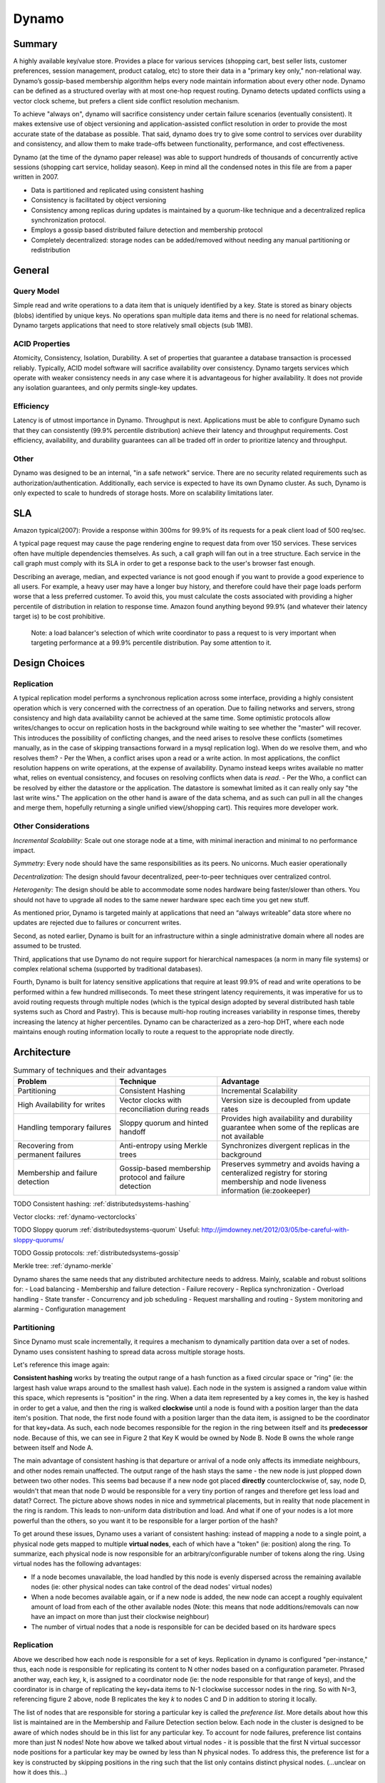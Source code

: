 .. _dynamo:

Dynamo
======

Summary
-------
A highly available key/value store. Provides a place for various services (shopping cart, best seller lists, customer preferences, session management, product catalog, etc) to store their data in a "primary key only," non-relational way. Dynamo’s gossip-based membership algorithm helps every node maintain information about every other node. Dynamo can be defined as a structured overlay with at most one-hop request routing. Dynamo detects updated conflicts using a vector clock scheme, but prefers a client side conflict resolution mechanism.

To achieve "always on", dynamo will sacrifice consistency under certain failure scenarios (eventually consistent). It makes extensive use of object versioning and application-assisted conflict resolution in order to provide the most accurate state of the database as possible. That said, dynamo does try to give some control to services over durability and consistency, and allow them to make trade-offs between functionality, performance, and cost effectiveness.

Dynamo (at the time of the dynamo paper release) was able to support hundreds of thousands of concurrently active sessions (shopping cart service, holiday season). Keep in mind all the condensed notes in this file are from a paper written in 2007.

- Data is partitioned and replicated using consistent hashing
- Consistency is facilitated by object versioning
- Consistency among replicas during updates is maintained by a quorum-like technique and a decentralized replica synchronization protocol.
- Employs a gossip based distributed failure detection and membership protocol
- Completely decentralized: storage nodes can be added/removed without needing any manual partitioning or redistribution

.. _dynamo-general:

General
-------

Query Model
^^^^^^^^^^^
Simple read and write operations to a data item that is uniquely identified by a key. State is stored as binary objects (blobs) identified by unique keys. No operations span multiple data items and there is no need for relational schemas. Dynamo targets applications that need to store relatively small objects (sub 1MB).

ACID Properties
^^^^^^^^^^^^^^^
Atomicity, Consistency, Isolation, Durability. A set of properties that guarantee a database transaction is processed reliably. Typically, ACID model software will sacrifice availability over consistency. Dynamo targets services which operate with weaker consistency needs in any case where it is advantageous for higher availability. It does not provide any isolation guarantees, and only permits single-key updates.

Efficiency
^^^^^^^^^^
Latency is of utmost importance in Dynamo. Throughput is next. Applications must be able to configure Dynamo such that they can consistently (99.9% percentile distribution) achieve their latency and throughput requirements. Cost efficiency, availability, and durability guarantees can all be traded off in order to prioritize latency and throughput.

Other
^^^^^
Dynamo was designed to be an internal, "in a safe network" service. There are no security related requirements such as authorization/authentication. Additionally, each service is expected to have its own Dynamo cluster. As such, Dynamo is only expected to scale to hundreds of storage hosts. More on scalability limitations later.

.. image:: media/dynamo-amazonarch.jpg
   :alt: Amazon's Service Oriented Architecture
   :align: center

.. _dynamo-sla:

SLA
---
Amazon typical(2007): Provide a response within 300ms for 99.9% of its requests for a peak client load of 500 req/sec.

A typical page request may cause the page rendering engine to request data from over 150 services. These services often have multiple dependencies themselves. As such, a call graph will fan out in a tree structure. Each service in the call graph must comply with its SLA in order to get a response back to the user's browser fast enough.

Describing an average, median, and expected variance is not good enough if you want to provide a good experience to all users. For example, a heavy user may have a longer buy history, and therefore could have their page loads perform worse that a less preferred customer. To avoid this, you must calculate the costs associated with providing a higher percentile of distribution in relation to response time. Amazon found anything beyond 99.9% (and whatever their latency target is) to be cost prohibitive.

    Note: a load balancer's selection of which write coordinator to pass 
    a request to is very important when targeting performance at a 99.9% 
    percentile distribution. Pay some attention to it.

.. _dynamo-design-choices:

Design Choices
--------------
Replication
^^^^^^^^^^^
A typical replication model performs a synchronous replication across some interface, providing a highly consistent operation which is very concerned with the correctness of an operation. Due to failing networks and servers, strong consistency and high data availability cannot be achieved at the same time. Some optimistic protocols allow writes/changes to occur on replication hosts in the background while waiting to see whether the "master" will recover. This introduces the possibility of conflicting changes, and the need arises to resolve these conflicts (sometimes manually, as in the case of skipping transactions forward in a mysql replication log). When do we resolve them, and who resolves them?
- Per the When, a conflict arises upon a read or a write action. In most applications, the conflict resolution happens on write operations, at the expense of availability. Dynamo instead keeps writes available no matter what, relies on eventual consistency, and focuses on resolving conflicts when data is *read*.
- Per the Who, a conflict can be resolved by either the datastore or the application. The datastore is somewhat limited as it can really only say "the last write wins." The application on the other hand is aware of the data schema, and as such can pull in all the changes and merge them, hopefully returning a single unified view(/shopping cart). This requires more developer work.

.. image:: media/dynamo-replication-keyhashing.png
   :alt: Partitioning and replication of keys in Dynamo ring.
   :align: center

   **Figure 2: Partitioning and replication of keys in Dynamo ring.**

Other Considerations
^^^^^^^^^^^^^^^^^^^^
*Incremental Scalability:* Scale out one storage node at a time, with minimal ineraction and minimal to no performance impact.

*Symmetry:* Every node should have the same responsibilities as its peers. No unicorns. Much easier operationally

*Decentralization:* The design should favour decentralized, peer-to-peer techniques over centralized control.

*Heterogenity:* The design should be able to accommodate some nodes hardware being faster/slower than others. You should not have to upgrade all nodes to the same newer hardware spec each time you get new stuff.


As mentioned prior, Dynamo is targeted mainly at applications that need an “always writeable” data store where no updates are rejected due to failures or concurrent writes.

Second, as noted earlier, Dynamo is built for an infrastructure within a single administrative domain where all nodes are assumed to be trusted. 

Third, applications that use Dynamo do not require support for hierarchical namespaces (a norm in many file systems) or complex relational schema (supported by traditional databases). 

Fourth, Dynamo is built for latency sensitive applications that require at least 99.9% of read and write operations to be performed within a few hundred milliseconds. To meet these stringent latency requirements, it was imperative for us to avoid routing requests through multiple nodes (which is the typical design adopted by several distributed hash table systems such as Chord and Pastry). This is because multi-hop routing increases variability in response times, thereby increasing the latency at higher percentiles. Dynamo can be characterized as a zero-hop DHT, where each node maintains enough routing information locally to route a request to the appropriate node directly.

.. _dynamo-architecture:

Architecture
------------

.. csv-table:: Summary of techniques and their advantages
   :header: "Problem", "Technique", "Advantage"
   :widths: 20, 20, 30

   "Partitioning", "Consistent Hashing", "Incremental Scalability"
   "High Availability for writes", "Vector clocks with reconciliation during reads", "Version size is decoupled from update rates"
   "Handling temporary failures", "Sloppy quorum and hinted handoff", "Provides high availability and durability guarantee when some of the replicas are not available"
   "Recovering from permanent failures", "Anti-entropy using Merkle trees", "Synchronizes divergent replicas in the background"
   "Membership and failure detection", "Gossip-based membership protocol and failure detection", "Preserves symmetry and avoids having a centeralized registry for storing membership and node liveness information (ie:zookeeper)"


TODO Consistent hashing: :ref:`distributedsystems-hashing`

Vector clocks: :ref:`dynamo-vectorclocks`

TODO Sloppy quorum :ref:`distributedsystems-quorum`  Useful: http://jimdowney.net/2012/03/05/be-careful-with-sloppy-quorums/

TODO Gossip protocols: :ref:`distributedsystems-gossip`

Merkle tree: :ref:`dynamo-merkle`

Dynamo shares the same needs that any distributed architecture needs to address. Mainly, scalable and robust solitions for:
- Load balancing
- Membership and failure detection
- Failure recovery
- Replica synchronization
- Overload handling
- State transfer
- Concurrency and job scheduling
- Request marshalling and routing
- System monitoring and alarming
- Configuration management


.. _dynamo-architecture-partitioning

Partitioning
^^^^^^^^^^^^
Since Dynamo must scale incrementally, it requires a mechanism to dynamically partition data over a set of nodes. Dynamo uses consistent hashing to spread data across multiple storage hosts.

Let's reference this image again:

.. image:: media/dynamo-replication-keyhashing.png
   :alt: Figure 2: Partitioning and replication of keys in Dynamo ring.
   :align: center

   **Figure 2: Partitioning and replication of keys in Dynamo ring.**

**Consistent hashing** works by treating the output range of a hash function as a fixed circular space or "ring" (ie: the largest hash value wraps around to the smallest hash value). Each node in the system is assigned a random value within this space, which represents is "position" in the ring. When a data item represented by a key comes in, the key is hashed in order to get a value, and then the ring is walked **clockwise** until a node is found with a position larger than the data item's position. That node, the first node found with a position larger than the data item, is assigned to be the coordinator for that key+data. As such, each node becomes responsible for the region in the ring between itself and its **predecessor** node. Because of this, we can see in Figure 2 that Key K would be owned by Node B. Node B owns the whole range between itself and Node A.

The main advantage of consistent hashing is that departure or arrival of a node only affects its immediate neighbours, and other nodes remain unaffected. The output range of the hash stays the same - the new node is just plopped down between two other nodes. This seems bad because if a new node got placed **directly** counterclockwise of, say, node D, wouldn't that mean that node D would be responsible for a very tiny portion of ranges and therefore get less load and datat? Correct. The picture above shows nodes in nice and symmetrical placements, but in reality that node placement in the ring is random. This leads to non-uniform data distribution and load. And what if one of your nodes is a lot more powerful than the others, so you want it to be responsible for a larger portion of the hash?  

To get around these issues, Dynamo uses a variant of consistent hashing: instead of mapping a node to a single point, a physical node gets mapped to multiple **virtual nodes**, each of which have a "token" (ie: position) along the ring. To summarize, each physical node is now responsible for an arbitrary/configurable number of tokens along the ring. Using virtual nodes has the following advantages:

- If a node becomes unavailable, the load handled by this node is evenly dispersed across the remaining available nodes (ie: other physical nodes can take control of the dead nodes' virtual nodes)
- When a node becomes available again, or if a new node is added, the new node can accept a roughly equivalent amount of load from each of the other available nodes (Note: this means that node additions/removals can now have an impact on more than just their clockwise neighbour)
- The number of virtual nodes that a node is responsible for can be decided based on its hardware specs


Replication
^^^^^^^^^^^
Above we described how each node is responsible for a set of keys. Replication in dynamo is configured "per-instance," thus, each node is responsible for replicating its content to N other nodes based on a configuration parameter. Phrased another way, each key, k, is assigned to a coordinator node (ie: the node responsible for that range of keys), and the coordinator is in charge of replicating the key+data items to N-1 clockwise successor nodes in the ring. So with N=3, referencing figure 2 above, node B replicates the key *k* to nodes C and D in addition to storing it locally.

The list of nodes that are responsible for storing a particular key is called the *preference list*. More details about how this list is maintained are in the Membership and Failure Detection section below. Each node in the cluster is designed to be aware of which nodes should be in this list for any particular key. To account for node failures, preference list contains more than just N nodes! Note how above we talked about virtual nodes - it is possible that the first N virtual successor node positions for a particular key may be owned by less than N physical nodes. To address this, the preference list for a key is constructed by skipping positions in the ring such that the list only contains distinct physical nodes. (...unclear on how it does this...)

.. _dynamo-versioning:

Data Versioning
---------------

Dyano is eventually consistent, and as such it allows for updated to be propogated to all replicas asynchronously. A put() call may return success to its caller prior to the update actually making its way to all the replicas. As such, a subsequent get() may return "stale" data.

In Dynamo, when a client wishes to update an object, *it must specify which version it is updating.* This is done by doing a prior read operation which contains the vector clock information. More on that later.

Certain amazon applications, such as shopping cart, should never deny an "add to cart" or a "remove from cart." When an update like this ends up happening on an older version of the object while a newer version of the object has not yet propogated, both versions are kept as immutable objects of different versions. These divergent versions are reconciled later, either by the client or by dynamo.

Most of the time, new versions subsume the previous version(s), and the system itself can determine the authoritative version (syntactic reconciliation, ie: a diff or a simple rule like if obj.v2 > obj.v1: obj=v2). However, in the presense of failures and concurrent updates, version branching may happen which result in conflicting versions of an object. In this case (dynamo) the client must perform the reconcilliation in order to collapse divergent branches back into one (semantic reconciliation). A typical example of this operation is "merging" different versions of a customer's shopping cart. Using this method, updates will never be lost, but deleted items may resurface.

It is important to emphasize that if you don't want to "lose" data, the client code you're writing needs to explicitly acknowledge the possibility of multiple versions of the same data.

.. _dynamo-vectorclocks:

Vector Clocks
^^^^^^^^^^^^^
Dynamo uses vector clocks in order to "capture causality between different versions of the same object." A vector clock is just a list of (node, counter) pairs. *Each version* of an object you shove into dynamo has a vector clock associated with it. If the counters on the first object's clock are less than or equal to the counters on the second object's clock, then we can assume that the second object is newer than the first, and the first can be forgotten. If this is not the case, then the two objects are considered in conflict and will require reconciliation.

As mentioned prior, a dynamo client must specify which version of the object that it is updating by using vector clock information obtained from a read operation. Upon processing a read request, if Dynamo has access to multiple branches that cannot be syntactically reconciled, it will return *all* the objects at the leaves, with corresponding version information in the context. An update usin gthis context is considered to have reconciled the divergent versions, and the branches are collapsed into a single new version.

**Any storage node in dynamo is eligible to receive client get and put operations for any key.** In a non-failure scenario though, where the client is aware of dynamo partitioning (ie: you're not running requests through a load balancer), the operation will go to the top node in the preference list for that key region. Whichever node ends up handling the read/write is called the *coordinator*.

Remember that each node is capable of building a preference list for any particular key, so each node knows whether it is in the "top N nodes" for a particular key. If a load balancer routes a request to a node for a key in which it is not part of the top N of the key's preference list, it will route the request onwards to the first of the top N nodes in the preference list. If a node receives a request in which it is part of the top N, but is not first in the top N, it will still perform the operation. This means that in a loadbalanced setup there is a lot more reconciliation.

Example Flow
^^^^^^^^^^^^
With the above in mind, let's go through an example:

.. image:: media/dynamo-versioning.png
   :alt: Figure 3: Version evolution of an object over time
   :align: center

   **Figure 3: Version evolution of an object over time.**

Let's assume that we're using a load balancer to distribute requests. A client is doing a fresh write, a new object, and the request gets routed to Node X. Node X hashes the key and sees that it belongs in the top N nodes of that key's preference list, and as such is able to perform this operation. It writes out that new object D1 and assigns a vector clock (X, 1). Another write comes in for the same object, and it gets loadbalanced to X again, who then *creates a new object* D2 and assigns a vector clock to it of (X, 2). At this point D1 will be cleaned up on node X because D2 descends from D1, but other nodes might not have D2 yet due to replication lag or failure, so D1 might still be lingering out there.

Now let's say the same client updates D2, but the request this time is routed to Node Y. Node Y creates a new object, D3, and assigns a vector clock [(X, 2), (Y, 1)]. All good so far, as both X and Y are part of the top N preference list.

Now a new client comes along and does a read for a key associated to D. It ends up getting the old version D2(X,2) from a stale node. It does its change and then does a put(), and the request ends up hitting Node Z. Z says, ok, I am in the top of the preference list (or the top N in the preference list are down/unavailable, or Z is temporarily in a network segmentation), so it performs the operation, creating a new object D4[(X, 2),(Z, 1)].

Once everything is back to normal, nodes with D3 and/or D4 will find that they can get rid of D1 and D2, but upon receiving D3 or D4 they will find that there are changes between the two that are not reflected in each other. Both versions of the data must be kept and presented to a client (upon a read) for *semantic* reconciliation. These two versions are kept forever, until a client comes along and reconciles the data!

So, a client comes along and wants to update this key associated with D3/D4. The node it's reading from, let's say Y, knows of the two versions and as such passes back that information in the read's "context". In this context is a summary of the clocks of D3 and D4, namely [(X, 2), (Y, 1), (Z, 1)]. If the client can reconciliate the data received, it will then perform a put(). Let's say that hits Node X. X will then create a new object with its sequence number iterated, ie D5[(X, 3), (Y, 1), (Z, 1)]. D3 and D4 can then be safely garbage collected by Dynamo.

    Dynamo needs to do a read prior to every write operation in order to grab vector
    clock information. This can be very limiting in systems which have high write
    loads. Look at Cassandra for environments like this.

.. _dynamo-failure:

Failure and Membership
----------------------
Hinted Handoff
^^^^^^^^^^^^^^
If Dynamo used a traditional quorum approach, it would be unavailable during server failures and network partitions, and would have reduced durability even under the simplest of failure conditions. To remedy this, it does not enforce strict membership and instead uses a "sloppy quorum," where all read and write operations are performed on the first N *healthy* nodes, not necessarily the first N nodes encountered when walking the consistent hashing ring. Let's use Figure 2 again where N=3 as an example:

.. image:: media/dynamo-replication-keyhashing.png
   :alt: Figure 2: Partitioning and replication of keys in Dynamo ring.
   :align: center

  **Figure 2: Partitioning and replication of keys in Dynamo ring.**

If node A is temporarily down or unreachable during a write operation, then a replica that would normally have lived on A will now be send to node D. The replica sent to D will have a hint in its metadata that suggests which node was the intended recipient of the replica (in this case, A). Nodes that receive hinted replicas will keep them in a separate local database that is scanned periodically. Once A is detected as having recovered, D will attempt to deliver the replica to A. Once the transfer succeeds, D will then delete the object from its local store (but it will still have the replicated copy in its regular datastore). During this whole process, the same amount of object replicas are kept.

If node A is temporarily down or unreachable during a write operation, then a replica that would normally have lived on A will now be send to node D. The replica sent to D will have a hint in its metadata that suggests which node was the intended recipient of the replica (in this case, A). Nodes that receive hinted replicas will keep them in a separate local database that is scanned periodically. Once A is detected as having recovered, D will attempt to deliver the replica to A. Once the transfer succeeds, D will then delete the object from its local store (but it will still have the replicated copy in its regular datastore). During this whole process, the same amount of object replicas are kept.

This ensures availability even in the event of network segmentation or server failures, at the expense of resiliency. For applications requiring the highest level of availability, you can set W (minimum number of confirmed writes) to 1, which ensures that a write is accepted so long as a single node has durably written the key to its local store. In practice, most applications set W to 2 or more. More details about N, R, and W later.

.. _dynamo-merkle:

Merkle Trees
^^^^^^^^^^^^
Hinted handoff works best if system membership churn is low and server/network problems are transient. Should that not be the case and some scenario occurs where a node fails forever before it can pass back its hinted replica to the proper node, dynamo uses a replica synchronization method involving Merkle Trees.

A Merkle tree is a hash tree where each leaf is the hash of an individual key. Parent nodes higher in the tree are hashes of their respective children. So let's think of a merkle tree with 20 leaves, a parent responsible for 4 leaves each, and a grandparent (root) responsible for those 5 parents. If a node wants to know whether another node has the same keys as them, they just need to compare each others root (grandparent) hashes. If they differ, then they can check the next level down for differing hashes. They may only find 1 out of 5 different, and can then compare the hashes of each leaf in only that 1 branch to see what is different or missing. This allows an efficient comparison of data without having to scan through every value.

In Dynamo, each node maintains a separate Merkle tree for each key range that it hosts (ie: a Merkle tree for every virtual node). This allows nodes to exchange the root node of the Merkle tree with all other nodes which have the same key ranges (virtual nodes) in common. The disadvantage with this approach is that when a node joins or leaves the system/virtual nodes are redistributed, key ranges change and require the tree to be recalculated. Mitigation of this effect is discussed later on.

Membership and Failure Detection
^^^^^^^^^^^^^^^^^^^^^^^^^^^^^^^^
Node A may consider Node B failed if node B does not respond to node A's messages (even if B is responsive to node C). Node A will then route requests to alternate nodes which map to B's partitions. Node A will then periodically check whether connectivity to B has recovered. Node A will not "report" to anyone that B is down, it will simply mark it as down locally. Additionally, if node A does not need to ever talk to node N, then it does not care about node N's state. As such, temporary node failure is "detected" on a per-node basis - there is no global view for node failure.

It is beneficial however to have some sort of global cluster state for when permanent node additions/removals happen. A node outage rarely signifies a permanent departure, and therefore it should not trigger a rebalancing of virtual nodes or a repair of unreachable replicas. As such, manual node addition/removal was deemed most appropriate. This is done via a command line tool or web browser interface with dynamo. The node that serves the add/remove request writes the membership change and its time of issue to persistent store, keeping a history. A gossip-based protocol propagates membership changes and maintains an eventually consistent view of membership. Each node contacts a peer chosen at random every second, and the two nodes reconcile their persisted membership change histories.

When a node starts for the first time, it chooses its set of tokens (virtual nodes) and maps nodes to their respective token sets. That mapping is then persisted on disk and initially only contains the local node and the token set. During the gossip-based random-node-every-second process, nodes will compare their mapping and token set information with each other and reconcile that information. So, a new node will very likely gossip an existing node that is already fully aware of the rest of the cluster, getting the new node up to speed right away. 

    Note:: The above method of cluster data discovery can be fouled up a bit if you're adding multiple nodes at once. 
    If an administrator added node A, then added node B, these nodes would not be immediately known to each other. 
    To mitigate this, a user can configure something called "seed" nodes, which are nodes that all other nodes can 
    eventually reconcile with (outside of the random every second process). These nodes essentially have the best 
    view of the current state of the cluster

Addition/Removal of Storage Nodes
^^^^^^^^^^^^^^^^^^^^^^^^^^^^^^^^^
When a new node (say, X) is added into the system, it is assigned a random scattering of virtual nodes (tokens) around the ring. Using Figure 2, let's just use one virtual node as an example. Let's say that virtNodeX is added to the ring between virtNodeA and virtNodeB. As such, with N=3, X is now responsible for the ranges between F-G, G-A, and A-X. As a consequence, nodes B, C, and D no longer have to store the keys in their respective tail ranges. So, upon confirmation from X, they will then transfer the appropriate set of keys to X. When a node is removed from the system, this proces happens in reverse.


.. _dynamo-implementation:

Implementation
--------------
Dynamo allows a choice of persistent data store ("local persistence engine"). This is typically Berkeley Database (sub 100kB objects), MySQL (larger objects), and an in-memory buffer with persistent backing store.

As for the request coordination, each client request results in the creation of a state machine on the node that received the client request. The state machine contains all the logic for identifying the nodes responsible for a key, sending the requests, waiting for responses, protentially doing retries, processing the replies and packaging the response to the client. Each state machine instance handles exactly one client request.

An example read operation (minus failure states and retry operations):

# send read requests to the (virtual) nodes
# wait for minimum number of required responses
# if too few replies were received within a given time bound, fail the request
# otherwise, gather allt he data versions and determine the ones to be returned
# if versioning is enabled, perform syntactic reconciliation and generate an opaque write context that contains the vector clock that subsumes all the remaining versions

After a read request is returned to a client, the state machine sticks around for a short while in order to receive any outstanding responses. If stale versions were returned by any of the virtual nodes, the coordinator updates those nodes with the latest version. This is called *read repair* and it saves the Merkle Tree based anti-entropy process described above from having to do it later.

Since each write usually follows a read operation, the coordinator for a write is chosen to be the node that replied first to that read operation. The fastest replying node is stored in the context information of the request. This optimization is useful in edge case 99.9% situations because the node that gave out the read information is going to be the one doing the write.

.. _dynamo-durability:

NRW: Performance vs Durability
------------------------------
* N=Node replicas. How many nodes you want a copy of your object stored on.
* R=Read responses. How many nodes you want an answer from in order to consider your read successful (and consistent)
* W=Write responses. How many nodes you want an answer from who have successfully written your object

The common (N,R,W) configuration used by most Dynamo instances within amazon is (3,2,2). They will run this on clusters with a couple hundred nodes, spanning multiple datacenters (over high bandwidth, low latency interconnects). Since the R or W response is exchanged between the coordinator and the nodes, intelligent selection of nodes is required such that client facing requests do not have to span across datacenters.

Above was mentioned an in-memory buffer with persistent backing store. Certain services that use dynamo require higher performance at the expense of durability. To acheive this, dynamo provides the ability for each node to maintain an object buffer in its main memory. Each write operation is stored in the buffer and gets periodically written to storage by a writer thread. In this scheme, read operations first check if the requested key is present in the buffer, and if it is, it's returned without hitting storage. They saw factor of 5 decreases in latency at the 99.9% percentile during peak traffic even for a very small object buffer. The danger here is that if a node goes down, all the contents of its buffer (ie: a bunch of writes) are lost. To mitigate this, the write operation in this scenario is refined to direct at least one N node to perform a "durable write." The coordinator still only waits for W responses, so the client latency is not affected.

Partitioning
^^^^^^^^^^^^

.. image:: media/dynamo-partitioning.png
   :alt: Figure 7: Partitioning and placement of keys in three strategies. N=3 in this example. A, B, and C represent unique nodes that form a preference list for key k1. Black arrows are tokens (ie:virtual nodes).
   :align: center

   **Figure 7: Here we have an N=3 consistent hashing ring. A, B, and C are unique nodes which are part of the preference list for key k1. The arrows represent tokens. A, B, and C happen to be responsible for tokens beside each other.**

*Strategy 1: T random tokens per node and partition by token value:* In this model, when a physical node joins the ring, a random set of tokens are **created** at "random but uniform" locations around the ring and then these tokens are assigned to the new node. The token ranges are not perfectly uniform, and get worse when plopped down between existing tokens at various distances. All other existing nodes which have a new token plopped down between a token range they control then need to redefine their own token ranges. This also necessitates that they update their Merkle trees, and they also need to start up a background thread to scan their local storage and transfer the keys that they own over to the new node. This kinda sucks and takes a long time under high load.

*Strategy 2: T random tokens per node and equal sized partitions:* in this model, the hash space is divided up evenly while the token placement remains "random but uniform." Not sure about this one, seems dumb

*Strategy 3: Equal distribution of tokens and partitions:* Hash space is divided evenly, and a token is placed at each segment. This doesn't change. A node is added, and it steals tokens from other nodes in order to take on some load. Same happens if a node leaves. This strategy still has the problem of needing to transfer replicas in a background thread, but avoids merkle tree rebuilds and uneven hash sizes.

